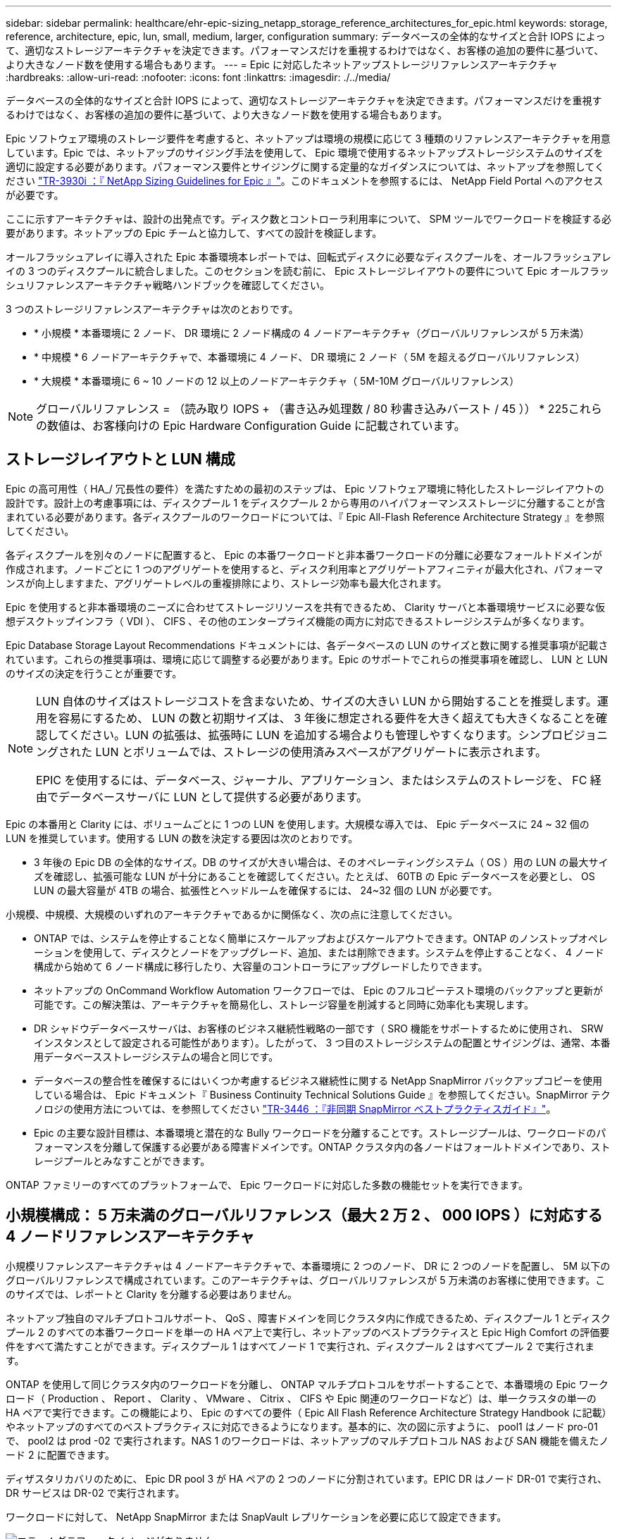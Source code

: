 ---
sidebar: sidebar 
permalink: healthcare/ehr-epic-sizing_netapp_storage_reference_architectures_for_epic.html 
keywords: storage, reference, architecture, epic, lun, small, medium, larger, configuration 
summary: データベースの全体的なサイズと合計 IOPS によって、適切なストレージアーキテクチャを決定できます。パフォーマンスだけを重視するわけではなく、お客様の追加の要件に基づいて、より大きなノード数を使用する場合もあります。 
---
= Epic に対応したネットアップストレージリファレンスアーキテクチャ
:hardbreaks:
:allow-uri-read: 
:nofooter: 
:icons: font
:linkattrs: 
:imagesdir: ./../media/


データベースの全体的なサイズと合計 IOPS によって、適切なストレージアーキテクチャを決定できます。パフォーマンスだけを重視するわけではなく、お客様の追加の要件に基づいて、より大きなノード数を使用する場合もあります。

Epic ソフトウェア環境のストレージ要件を考慮すると、ネットアップは環境の規模に応じて 3 種類のリファレンスアーキテクチャを用意しています。Epic では、ネットアップのサイジング手法を使用して、 Epic 環境で使用するネットアップストレージシステムのサイズを適切に設定する必要があります。パフォーマンス要件とサイジングに関する定量的なガイダンスについては、ネットアップを参照してください https://fieldportal.netapp.com/?oparams=68786["TR-3930i ：『 NetApp Sizing Guidelines for Epic 』"^]。このドキュメントを参照するには、 NetApp Field Portal へのアクセスが必要です。

ここに示すアーキテクチャは、設計の出発点です。ディスク数とコントローラ利用率について、 SPM ツールでワークロードを検証する必要があります。ネットアップの Epic チームと協力して、すべての設計を検証します。

オールフラッシュアレイに導入された Epic 本番環境本レポートでは、回転式ディスクに必要なディスクプールを、オールフラッシュアレイの 3 つのディスクプールに統合しました。このセクションを読む前に、 Epic ストレージレイアウトの要件について Epic オールフラッシュリファレンスアーキテクチャ戦略ハンドブックを確認してください。

3 つのストレージリファレンスアーキテクチャは次のとおりです。

* * 小規模 * 本番環境に 2 ノード、 DR 環境に 2 ノード構成の 4 ノードアーキテクチャ（グローバルリファレンスが 5 万未満）
* * 中規模 * 6 ノードアーキテクチャで、本番環境に 4 ノード、 DR 環境に 2 ノード（ 5M を超えるグローバルリファレンス）
* * 大規模 * 本番環境に 6 ~ 10 ノードの 12 以上のノードアーキテクチャ（ 5M-10M グローバルリファレンス）



NOTE: グローバルリファレンス = （読み取り IOPS + （書き込み処理数 / 80 秒書き込みバースト / 45 ）） * 225これらの数値は、お客様向けの Epic Hardware Configuration Guide に記載されています。



== ストレージレイアウトと LUN 構成

Epic の高可用性（ HA_/ 冗長性の要件）を満たすための最初のステップは、 Epic ソフトウェア環境に特化したストレージレイアウトの設計です。設計上の考慮事項には、ディスクプール 1 をディスクプール 2 から専用のハイパフォーマンスストレージに分離することが含まれている必要があります。各ディスクプールのワークロードについては、『 Epic All-Flash Reference Architecture Strategy 』を参照してください。

各ディスクプールを別々のノードに配置すると、 Epic の本番ワークロードと非本番ワークロードの分離に必要なフォールトドメインが作成されます。ノードごとに 1 つのアグリゲートを使用すると、ディスク利用率とアグリゲートアフィニティが最大化され、パフォーマンスが向上しますまた、アグリゲートレベルの重複排除により、ストレージ効率も最大化されます。

Epic を使用すると非本番環境のニーズに合わせてストレージリソースを共有できるため、 Clarity サーバと本番環境サービスに必要な仮想デスクトップインフラ（ VDI ）、 CIFS 、その他のエンタープライズ機能の両方に対応できるストレージシステムが多くなります。

Epic Database Storage Layout Recommendations ドキュメントには、各データベースの LUN のサイズと数に関する推奨事項が記載されています。これらの推奨事項は、環境に応じて調整する必要があります。Epic のサポートでこれらの推奨事項を確認し、 LUN と LUN のサイズの決定を行うことが重要です。

[NOTE]
====
LUN 自体のサイズはストレージコストを含まないため、サイズの大きい LUN から開始することを推奨します。運用を容易にするため、 LUN の数と初期サイズは、 3 年後に想定される要件を大きく超えても大きくなることを確認してください。LUN の拡張は、拡張時に LUN を追加する場合よりも管理しやすくなります。シンプロビジョニングされた LUN とボリュームでは、ストレージの使用済みスペースがアグリゲートに表示されます。

EPIC を使用するには、データベース、ジャーナル、アプリケーション、またはシステムのストレージを、 FC 経由でデータベースサーバに LUN として提供する必要があります。

====
Epic の本番用と Clarity には、ボリュームごとに 1 つの LUN を使用します。大規模な導入では、 Epic データベースに 24 ~ 32 個の LUN を推奨しています。使用する LUN の数を決定する要因は次のとおりです。

* 3 年後の Epic DB の全体的なサイズ。DB のサイズが大きい場合は、そのオペレーティングシステム（ OS ）用の LUN の最大サイズを確認し、拡張可能な LUN が十分にあることを確認してください。たとえば、 60TB の Epic データベースを必要とし、 OS LUN の最大容量が 4TB の場合、拡張性とヘッドルームを確保するには、 24~32 個の LUN が必要です。


小規模、中規模、大規模のいずれのアーキテクチャであるかに関係なく、次の点に注意してください。

* ONTAP では、システムを停止することなく簡単にスケールアップおよびスケールアウトできます。ONTAP のノンストップオペレーションを使用して、ディスクとノードをアップグレード、追加、または削除できます。システムを停止することなく、 4 ノード構成から始めて 6 ノード構成に移行したり、大容量のコントローラにアップグレードしたりできます。
* ネットアップの OnCommand Workflow Automation ワークフローでは、 Epic のフルコピーテスト環境のバックアップと更新が可能です。この解決策は、アーキテクチャを簡易化し、ストレージ容量を削減すると同時に効率化も実現します。
* DR シャドウデータベースサーバは、お客様のビジネス継続性戦略の一部です（ SRO 機能をサポートするために使用され、 SRW インスタンスとして設定される可能性があります）。したがって、 3 つ目のストレージシステムの配置とサイジングは、通常、本番用データベースストレージシステムの場合と同じです。
* データベースの整合性を確保するにはいくつか考慮するビジネス継続性に関する NetApp SnapMirror バックアップコピーを使用している場合は、 Epic ドキュメント『 Business Continuity Technical Solutions Guide 』を参照してください。SnapMirror テクノロジの使用方法については、を参照してください https://www.netapp.com/us/media/tr-3446.pdf["TR-3446 ：『非同期 SnapMirror ベストプラクティスガイド』"^]。
* Epic の主要な設計目標は、本番環境と潜在的な Bully ワークロードを分離することです。ストレージプールは、ワークロードのパフォーマンスを分離して保護する必要がある障害ドメインです。ONTAP クラスタ内の各ノードはフォールトドメインであり、ストレージプールとみなすことができます。


ONTAP ファミリーのすべてのプラットフォームで、 Epic ワークロードに対応した多数の機能セットを実行できます。



== 小規模構成： 5 万未満のグローバルリファレンス（最大 2 万 2 、 000 IOPS ）に対応する 4 ノードリファレンスアーキテクチャ

小規模リファレンスアーキテクチャは 4 ノードアーキテクチャで、本番環境に 2 つのノード、 DR に 2 つのノードを配置し、 5M 以下のグローバルリファレンスで構成されています。このアーキテクチャは、グローバルリファレンスが 5 万未満のお客様に使用できます。このサイズでは、レポートと Clarity を分離する必要はありません。

ネットアップ独自のマルチプロトコルサポート、 QoS 、障害ドメインを同じクラスタ内に作成できるため、ディスクプール 1 とディスクプール 2 のすべての本番ワークロードを単一の HA ペア上で実行し、ネットアップのベストプラクティスと Epic High Comfort の評価要件をすべて満たすことができます。ディスクプール 1 はすべてノード 1 で実行され、ディスクプール 2 はすべてプール 2 で実行されます。

ONTAP を使用して同じクラスタ内のワークロードを分離し、 ONTAP マルチプロトコルをサポートすることで、本番環境の Epic ワークロード（ Production 、 Report 、 Clarity 、 VMware 、 Citrix 、 CIFS や Epic 関連のワークロードなど）は、単一クラスタの単一の HA ペアで実行できます。この機能により、 Epic のすべての要件（ Epic All Flash Reference Architecture Strategy Handbook に記載）やネットアップのすべてのベストプラクティスに対応できるようになります。基本的に、次の図に示すように、 pool1 はノード pro-01 で、 pool2 は prod -02 で実行されます。NAS 1 のワークロードは、ネットアップのマルチプロトコル NAS および SAN 機能を備えたノード 2 に配置できます。

ディザスタリカバリのために、 Epic DR pool 3 が HA ペアの 2 つのノードに分割されています。EPIC DR はノード DR-01 で実行され、 DR サービスは DR-02 で実行されます。

ワークロードに対して、 NetApp SnapMirror または SnapVault レプリケーションを必要に応じて設定できます。

image:ehr-epic-sizing_image2.png["エラー：グラフィックイメージがありません"]

ストレージの設計とレイアウトの観点から見た場合、次の図は、本番環境のデータベースのストレージレイアウトの概要と、 Epic ワークロードを構成するその他の構成要素を示しています。

image:ehr-epic-sizing_image3.png["エラー：グラフィックイメージがありません"]



== 中規模構成： 5 万件を超えるグローバルリファレンスに対応した 6 ノードリファレンスアーキテクチャ（合計 2 、 000 万 ~5 、 000 IOPS ）

中規模リファレンスアーキテクチャは本番環境に 4 ノード、 DR 環境に 2 ノードの構成で、 5M-10M のグローバルリファレンスを持つ 6 ノードアーキテクチャです。

このサイズの『オールフラッシュリファレンスアーキテクチャ戦略ハンドブック』では、 Epic Report のワークロードを Clarity から分離する必要があり、本番環境に少なくとも 4 つのノードが必要であると記載しています。

6 ノードアーキテクチャは、 Epic 環境で最も一般的に導入されているアーキテクチャです。500 万を超えるグローバルリファレンスを持つお客様は、 Report と Clarity を別々のフォールトドメインに配置する必要があります。Epic オールフラッシュリファレンスアーキテクチャ戦略ハンドブックを参照

グローバルリファレンスが 5 、 000 、 000 個未満のお客様は、次の主なメリットを得るために、 4 つのノードではなく 6 つのノードを使用することを選択できます。

* バックアップアーカイブプロセスを本番環境からオフロード
* すべてのテスト環境を本番環境からオフロード


本番環境はノード pro-01 で実行レポートは本番環境の最新の Epic ミラーコピーである node-02 で実行されます。サポート、リリース、リリース検証などのテスト環境は、 Epic 本番、 Report 、 DR のいずれかからクローニングできます。次の図は、本番環境からフルコピーテスト環境用に作成されたクローンを示しています。

2 つ目の HA ペアは、本番用サービスのストレージ要件に使用されます。これらのワークロードには、 Clarity データベースサーバ（ SQL または Oracle ）、 VMware 、ハイパースペース、 CIFS 用のストレージが含まれます。このアーキテクチャでは、 Epic 対応ではないワークロードをノード 3 とノード 4 に追加したり、可能であれば同じクラスタ内の別の HA ペアに追加したりすることができます。

SnapMirror テクノロジは、本番環境のデータベースを 2 つ目の HA ペアにストレージレベルでレプリケートするために使用されます。SnapMirror バックアップコピーを使用して、サポート、リリース、リリース検証などの非本番環境用の NetApp FlexClone ボリュームを 2 つ目のストレージシステムに作成できます。本番データベースのストレージ・レベルのレプリカは ' お客様の DR 戦略の導入にも対応できます

ストレージ効率を高めるために、 Report NetApp Snapshot コピーバックアップからフルテストクローンを作成し、ノード 2 で直接実行することもできます。この設計では、 SnapMirror デスティネーションのコピーをディスクに保存する必要はありません。

image:ehr-epic-sizing_image4.png["エラー：グラフィックイメージがありません"]

次の図は、 6 ノードアーキテクチャのストレージレイアウトを示しています。

image:ehr-epic-sizing_image5.png["エラー：グラフィックイメージがありません"]



== 大規模な設定： 1 、 000 万を超えるグローバルリファレンス（ 5 万以上の IOPS ）に対応するリファレンスアーキテクチャ

大規模なアーキテクチャは通常 12 ノード以上のノードアーキテクチャで、本番用ノードは 6 ~ 10 ノードで構成されており、これには 10 万を超えるグローバルリファレンスが含まれています。大規模な Epic 環境では、次の図に示すように、 Epic Production 、 Epic Report 、 Clarity を専用の HA ペアに配置し、ノード間でストレージを均等に分散させることができます。

大規模なお客様には 2 つのオプションがあります

* 6 ノードアーキテクチャを維持し、 AFF A700 コントローラを使用する。
* AFF A300 の専用 HA ペアで、 Epic 本番、 Report 、 DR を実行


コントローラ利用率を比較するには、 SPM を使用する必要があります。また、コントローラを選択する際にはラックスペースと電源も考慮してください。

image:ehr-epic-sizing_image6.png["エラー：グラフィックイメージがありません"]

次の図に、大規模なリファレンスアーキテクチャのストレージレイアウトを示します。

image:ehr-epic-sizing_image7.png["エラー：グラフィックイメージがありません"]
